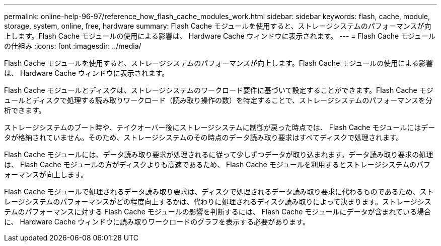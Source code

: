 ---
permalink: online-help-96-97/reference_how_flash_cache_modules_work.html 
sidebar: sidebar 
keywords: flash, cache, module, storage, system, online, free, hardware 
summary: Flash Cache モジュールを使用すると、ストレージシステムのパフォーマンスが向上します。Flash Cache モジュールの使用による影響は、 Hardware Cache ウィンドウに表示されます。 
---
= Flash Cache モジュールの仕組み
:icons: font
:imagesdir: ../media/


[role="lead"]
Flash Cache モジュールを使用すると、ストレージシステムのパフォーマンスが向上します。Flash Cache モジュールの使用による影響は、 Hardware Cache ウィンドウに表示されます。

Flash Cache モジュールとディスクは、ストレージシステムのワークロード要件に基づいて設定することができます。Flash Cache モジュールとディスクで処理する読み取りワークロード（読み取り操作の数）を特定することで、ストレージシステムのパフォーマンスを分析できます。

ストレージシステムのブート時や、テイクオーバー後にストレージシステムに制御が戻った時点では、 Flash Cache モジュールにはデータが格納されていません。そのため、ストレージシステムのその時点のデータ読み取り要求はすべてディスクで処理されます。

Flash Cache モジュールには、データ読み取り要求が処理されるに従って少しずつデータが取り込まれます。データ読み取り要求の処理は、 Flash Cache モジュールの方がディスクよりも高速であるため、 Flash Cache モジュールを利用するとストレージシステムのパフォーマンスが向上します。

Flash Cache モジュールで処理されるデータ読み取り要求は、ディスクで処理されるデータ読み取り要求に代わるものであるため、ストレージシステムのパフォーマンスがどの程度向上するかは、代わりに処理されるディスク読み取りによって決まります。ストレージシステムのパフォーマンスに対する Flash Cache モジュールの影響を判断するには、 Flash Cache モジュールにデータが含まれている場合に、 Hardware Cache ウィンドウに読み取りワークロードのグラフを表示する必要があります。
